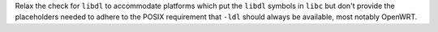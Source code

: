 Relax the check for ``libdl`` to accommodate platforms which put the ``libdl``
symbols in ``libc`` but don't provide the placeholders needed to adhere to the
POSIX requirement that ``-ldl`` should always be available, most notably
OpenWRT.
